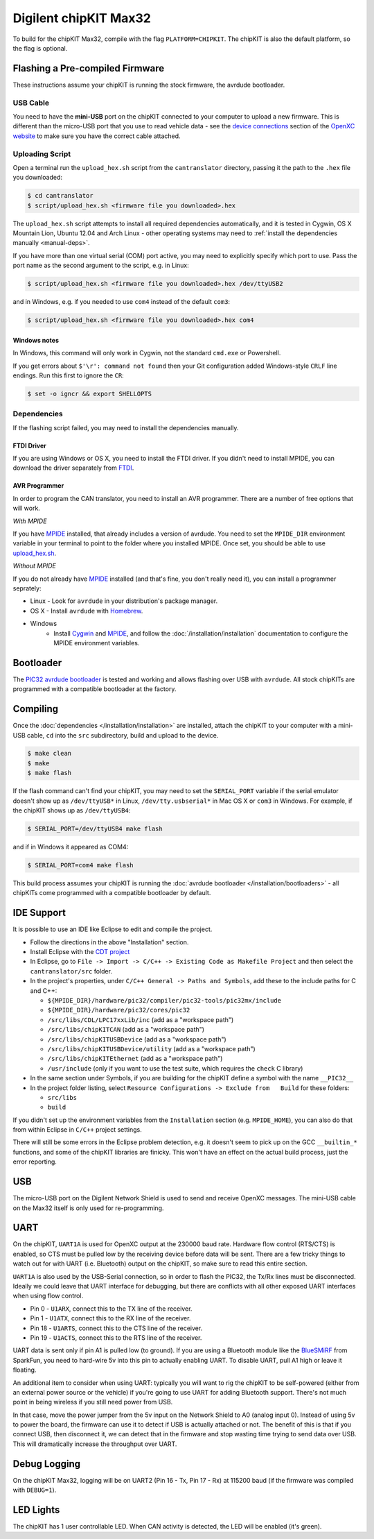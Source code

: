 Digilent chipKIT Max32
=======================

To build for the chipKIT Max32, compile with the flag ``PLATFORM=CHIPKIT``. The
chipKIT is also the default platform, so the flag is optional.

Flashing a Pre-compiled Firmware
--------------------------------

These instructions assume your chipKIT is running the stock firmware, the
avrdude bootloader.

USB Cable
^^^^^^^^^

You need to have the **mini-USB** port on the chipKIT connected to your computer
to upload a new firmware. This is different than the micro-USB port that you use
to read vehicle data - see the `device connections
<http://openxcplatform.com/vehicle-interface/index.html#connections>`_ section
of the `OpenXC website`_ to make sure you have the correct cable attached.

Uploading Script
^^^^^^^^^^^^^^^^

Open a terminal run the ``upload_hex.sh`` script from the ``cantranslator``
directory, passing it the path to the ``.hex`` file you downloaded:

.. code-block:: sh

   $ cd cantranslator
   $ script/upload_hex.sh <firmware file you downloaded>.hex

The ``upload_hex.sh`` script attempts to install all required dependencies
automatically, and it is tested in Cygwin, OS X Mountain Lion, Ubuntu 12.04 and
Arch Linux - other operating systems may need to :ref:`install the dependencies
manually <manual-deps>`.

If you have more than one virtual serial (COM) port active, you may need to
explicitly specify which port to use. Pass the port name as the second argument
to the script, e.g. in Linux:

.. code-block:: sh

   $ script/upload_hex.sh <firmware file you downloaded>.hex /dev/ttyUSB2

and in Windows, e.g. if you needed to use ``com4`` instead of the default
``com3``:

.. code-block:: sh

   $ script/upload_hex.sh <firmware file you downloaded>.hex com4

Windows notes
"""""""""""""

In Windows, this command will only work in Cygwin, not the standard
``cmd.exe`` or Powershell.

If you get errors about ``$'\r': command not found`` then your Git configuration
added Windows-style ``CRLF`` line endings. Run this first to ignore the ``CR``:

.. code-block:: sh

   $ set -o igncr && export SHELLOPTS

.. _`MPIDE`: https://github.com/chipKIT32/chipKIT32-MAX/downloads
.. _`OpenXC website`: http://openxcplatform.com

.. _manual-deps:

Dependencies
^^^^^^^^^^^^

If the flashing script failed, you may need to install the dependencies
manually.

FTDI Driver
"""""""""""

If you are using Windows or OS X, you need to install the FTDI
driver. If you didn't need to install MPIDE, you can download the driver
separately from `FTDI <http://www.ftdichip.com/Drivers/VCP.htm>`_.

AVR Programmer
""""""""""""""
In order to program the CAN translator, you need to install an AVR programmer.
There are a number of free options that will work.

*With MPIDE*

If you have `MPIDE`_ installed, that already includes a version of avrdude. You
need to set the ``MPIDE_DIR`` environment variable in your terminal to point to
the folder where you installed MPIDE. Once set, you should be able to use
`upload\_hex.sh <https://github.com/openxc/cantranslator/blob/master/script/upload_hex.sh>`_.

*Without MPIDE*

If you do not already have `MPIDE`_ installed (and that's fine, you don't really
need it), you can install a programmer seprately:

- Linux - Look for ``avrdude`` in your distribution's package manager.
- OS X - Install ``avrdude`` with `Homebrew`_.
- Windows
   - Install `Cygwin <http://www.cygwin.com>`_ and `MPIDE`_, and follow the
     :doc:`/installation/installation` documentation to configure the MPIDE environment
     variables.

.. _`Homebrew`: http://mxcl.github.com/homebrew/

Bootloader
----------

The `PIC32 avrdude bootloader
<https://github.com/openxc/PIC32-avrdude-bootloader>`_ is tested and working and
allows flashing over USB with ``avrdude``. All stock chipKITs are programmed
with a compatible bootloader at the factory.

Compiling
---------

Once the :doc:`dependencies </installation/installation>` are installed, attach the chipKIT to
your computer with a mini-USB cable, ``cd`` into the ``src`` subdirectory, build
and upload to the device.

.. code-block:: sh

    $ make clean
    $ make
    $ make flash

If the flash command can't find your chipKIT, you may need to set the
``SERIAL_PORT`` variable if the serial emulator doesn't show up as
``/dev/ttyUSB*`` in Linux, ``/dev/tty.usbserial*`` in Mac OS X or ``com3`` in
Windows. For example, if the chipKIT shows up as ``/dev/ttyUSB4``:

.. code-block:: sh

    $ SERIAL_PORT=/dev/ttyUSB4 make flash

and if in Windows it appeared as COM4:

.. code-block:: sh

    $ SERIAL_PORT=com4 make flash

This build process assumes your chipKIT is running the
:doc:`avrdude bootloader </installation/bootloaders>` - all chipKITs come
programmed with a compatible bootloader by default.

IDE Support
-----------

It is possible to use an IDE like Eclipse to edit and compile the
project.

-  Follow the directions in the above "Installation" section.
-  Install Eclipse with the `CDT project <http://www.eclipse.org/cdt/>`_
-  In Eclipse, go to
   ``File -> Import -> C/C++ -> Existing Code as Makefile Project`` and
   then select the ``cantranslator/src`` folder.
-  In the project's properties, under
   ``C/C++ General -> Paths and Symbols``, add these to the include
   paths for C and C++:

   -  ``${MPIDE_DIR}/hardware/pic32/compiler/pic32-tools/pic32mx/include``
   -  ``${MPIDE_DIR}/hardware/pic32/cores/pic32``
   -  ``/src/libs/CDL/LPC17xxLib/inc`` (add as a "workspace
      path")
   -  ``/src/libs/chipKITCAN`` (add as a "workspace path")
   -  ``/src/libs/chipKITUSBDevice`` (add as a "workspace
      path")
   -  ``/src/libs/chipKITUSBDevice/utility`` (add as a
      "workspace path")
   -  ``/src/libs/chipKITEthernet`` (add as a "workspace
      path")
   -  ``/usr/include`` (only if you want to use the test suite, which
      requires the ``check`` C library)

-  In the same section under Symbols, if you are building for the
   chipKIT define a symbol with the name ``__PIC32__``
-  In the project folder listing, select
   ``Resource Configurations -> Exclude from   Build`` for these
   folders:

   -  ``src/libs``
   -  ``build``

If you didn't set up the environment variables from the ``Installation``
section (e.g. ``MPIDE_HOME``), you can also do that from within Eclipse
in ``C/C++`` project settings.

There will still be some errors in the Eclipse problem detection, e.g.
it doesn't seem to pick up on the GCC ``__builtin_*`` functions, and
some of the chipKIT libraries are finicky. This won't have an effect on
the actual build process, just the error reporting.

USB
---

The micro-USB port on the Digilent Network Shield is used to send and receive
OpenXC messages. The mini-USB cable on the Max32 itself is only used for
re-programming.

UART
----

On the chipKIT, ``UART1A`` is used for OpenXC output at the 230000 baud rate.
Hardware flow control (RTS/CTS) is enabled, so CTS must be pulled low by the
receiving device before data will be sent. There are a few tricky things to
watch out for with UART (i.e. Bluetooth) output on the chipKIT, so make sure to
read this entire section.

``UART1A`` is also used by the USB-Serial connection, so in order to flash the
PIC32, the Tx/Rx lines must be disconnected. Ideally we could leave that UART
interface for debugging, but there are conflicts with all other exposed UART
interfaces when using flow control.

- Pin 0 - ``U1ARX``, connect this to the TX line of the receiver.
- Pin 1 - ``U1ATX``, connect this to the RX line of the receiver.
- Pin 18 - ``U1ARTS``, connect this to the CTS line of the receiver.
- Pin 19 - ``U1ACTS``, connect this to the RTS line of the receiver.

UART data is sent only if pin A1 is pulled low (to ground). If you are using a
Bluetooth module like the `BlueSMiRF <https://www.sparkfun.com/products/10269>`_
from SparkFun, you need to hard-wire 5v into this pin to actually enabling UART.
To disable UART, pull A1 high or leave it floating.

An additional item to consider when using UART: typically you will want to rig
the chipKIT to be self-powered (either from an external power source or the
vehicle) if you're going to use UART for adding Bluetooth support. There's not
much point in being wireless if you still need power from USB.

In that case, move the power jumper from the 5v input on the Network Shield
to A0 (analog input 0). Instead of using 5v to power the board, the firmware can
use it to detect if USB is actually attached or not. The benefit of this is that
if you connect USB, then disconnect it, we can detect that in the firmware and
stop wasting time trying to send data over USB. This will dramatically increase
the throughput over UART.


Debug Logging
-------------

On the chipKIT Max32, logging will be on UART2 (Pin 16 - Tx, Pin 17 - Rx) at
115200 baud (if the firmware was compiled with ``DEBUG=1``).

LED Lights
-----------

The chipKIT has 1 user controllable LED. When CAN activity is detected, the LED
will be enabled (it's green).
